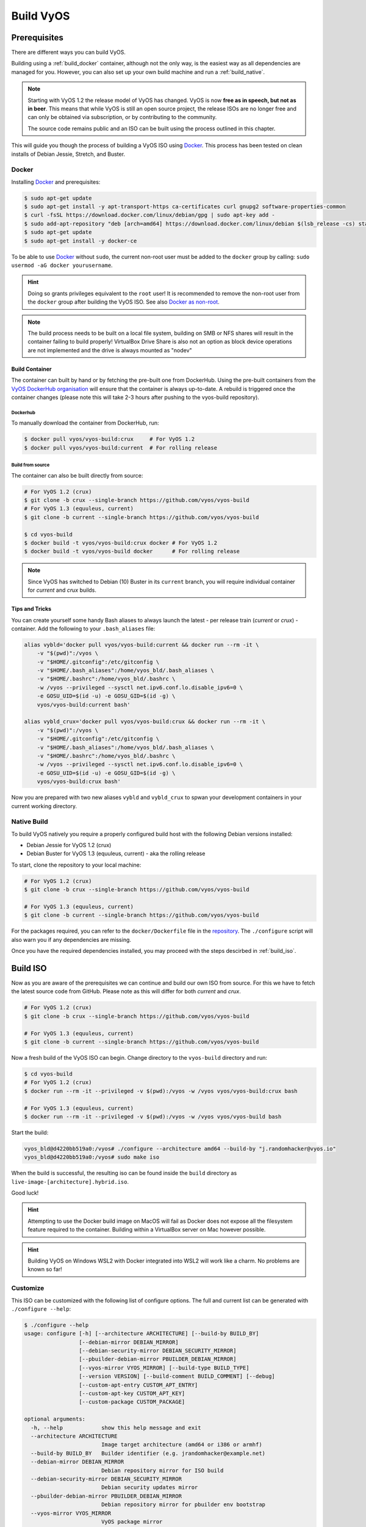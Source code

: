 .. _build:

##########
Build VyOS
##########

*************
Prerequisites
*************

There are different ways you can build VyOS.

Building using a :ref:`build_docker` container, although not the only way, is the
easiest way as all dependencies are managed for you. However, you can also
set up your own build machine and run a :ref:`build_native`.

.. note:: Starting with VyOS 1.2 the release model of VyOS has changed. VyOS
   is now **free as in speech, but not as in beer**. This means that while
   VyOS is still an open source project, the release ISOs are no longer free
   and can only be obtained via subscription, or by contributing to the
   community.

   The source code remains public and an ISO can be built using the process
   outlined in this chapter.

This will guide you though the process of building a VyOS ISO using Docker_.
This process has been tested on clean installs of Debian Jessie, Stretch, and
Buster.

.. _build_docker:

Docker
======

Installing Docker_ and prerequisites:

.. code-block:: none

  $ sudo apt-get update
  $ sudo apt-get install -y apt-transport-https ca-certificates curl gnupg2 software-properties-common
  $ curl -fsSL https://download.docker.com/linux/debian/gpg | sudo apt-key add -
  $ sudo add-apt-repository "deb [arch=amd64] https://download.docker.com/linux/debian $(lsb_release -cs) stable"
  $ sudo apt-get update
  $ sudo apt-get install -y docker-ce

To be able to use Docker_ without ``sudo``, the current non-root user must be
added to the ``docker`` group by calling: ``sudo usermod -aG docker
yourusername``.

.. hint:: Doing so grants privileges equivalent to the ``root`` user! It is
   recommended to remove the non-root user from the ``docker`` group after
   building the VyOS ISO. See also `Docker as non-root`_.

.. note:: The build process needs to be built on a local file system, building
   on SMB or NFS shares will result in the container failing to build properly!
   VirtualBox Drive Share is also not an option as block device operations
   are not implemented and the drive is always mounted as "nodev"

Build Container
---------------

The container can built by hand or by fetching the pre-built one from DockerHub.
Using the pre-built containers from the `VyOS DockerHub organisation`_ will
ensure that the container is always up-to-date. A rebuild is triggered once the
container changes (please note this will take 2-3 hours after pushing to the
vyos-build repository).

.. note: If you are using the pre-built container, it will be automatically
   downloaded from DockerHub if it is not found on your local machine when
   you build the ISO.

Dockerhub
^^^^^^^^^

To manually download the container from DockerHub, run:

.. code-block:: none

  $ docker pull vyos/vyos-build:crux     # For VyOS 1.2
  $ docker pull vyos/vyos-build:current  # For rolling release

Build from source
^^^^^^^^^^^^^^^^^

The container can also be built directly from source:

.. code-block:: none

  # For VyOS 1.2 (crux)
  $ git clone -b crux --single-branch https://github.com/vyos/vyos-build
  # For VyOS 1.3 (equuleus, current)
  $ git clone -b current --single-branch https://github.com/vyos/vyos-build

  $ cd vyos-build
  $ docker build -t vyos/vyos-build:crux docker # For VyOS 1.2
  $ docker build -t vyos/vyos-build docker      # For rolling release

.. note:: Since VyOS has switched to Debian (10) Buster in its ``current`` branch,
   you will require individual container for `current` and `crux` builds.

Tips and Tricks
---------------

You can create yourself some handy Bash aliases to always launch the latest -
per release train (`current` or `crux`) - container. Add the following to your
``.bash_aliases`` file:

.. code-block:: none

  alias vybld='docker pull vyos/vyos-build:current && docker run --rm -it \
      -v "$(pwd)":/vyos \
      -v "$HOME/.gitconfig":/etc/gitconfig \
      -v "$HOME/.bash_aliases":/home/vyos_bld/.bash_aliases \
      -v "$HOME/.bashrc":/home/vyos_bld/.bashrc \
      -w /vyos --privileged --sysctl net.ipv6.conf.lo.disable_ipv6=0 \
      -e GOSU_UID=$(id -u) -e GOSU_GID=$(id -g) \
      vyos/vyos-build:current bash'

  alias vybld_crux='docker pull vyos/vyos-build:crux && docker run --rm -it \
      -v "$(pwd)":/vyos \
      -v "$HOME/.gitconfig":/etc/gitconfig \
      -v "$HOME/.bash_aliases":/home/vyos_bld/.bash_aliases \
      -v "$HOME/.bashrc":/home/vyos_bld/.bashrc \
      -w /vyos --privileged --sysctl net.ipv6.conf.lo.disable_ipv6=0 \
      -e GOSU_UID=$(id -u) -e GOSU_GID=$(id -g) \
      vyos/vyos-build:crux bash'

Now you are prepared with two new aliases ``vybld`` and ``vybld_crux`` to spwan
your development containers in your current working directory.

.. _build_native:

Native Build
============

To build VyOS natively you require a properly configured build host with the
following Debian versions installed:

- Debian Jessie for VyOS 1.2 (crux)
- Debian Buster for VyOS 1.3 (equuleus, current) - aka the rolling release

To start, clone the repository to your local machine:

.. code-block:: none

  # For VyOS 1.2 (crux)
  $ git clone -b crux --single-branch https://github.com/vyos/vyos-build

  # For VyOS 1.3 (equuleus, current)
  $ git clone -b current --single-branch https://github.com/vyos/vyos-build

For the packages required, you can refer to the ``docker/Dockerfile`` file
in the repository_. The ``./configure`` script will also warn you if any
dependencies are missing.

Once you have the required dependencies installed, you may proceed with the
steps descirbed in :ref:`build_iso`.


.. _build_iso:

*********
Build ISO
*********

Now as you are aware of the prerequisites we can continue and build our own
ISO from source. For this we have to fetch the latest source code from GitHub.
Please note as this will differ for both `current` and `crux`.

.. code-block:: none

  # For VyOS 1.2 (crux)
  $ git clone -b crux --single-branch https://github.com/vyos/vyos-build

  # For VyOS 1.3 (equuleus, current)
  $ git clone -b current --single-branch https://github.com/vyos/vyos-build

Now a fresh build of the VyOS ISO can begin. Change directory to the ``vyos-build`` directory and run:

.. code-block:: none

  $ cd vyos-build
  # For VyOS 1.2 (crux)
  $ docker run --rm -it --privileged -v $(pwd):/vyos -w /vyos vyos/vyos-build:crux bash

  # For VyOS 1.3 (equuleus, current)
  $ docker run --rm -it --privileged -v $(pwd):/vyos -w /vyos vyos/vyos-build bash

Start the build:

.. code-block:: none

  vyos_bld@d4220bb519a0:/vyos# ./configure --architecture amd64 --build-by "j.randomhacker@vyos.io"
  vyos_bld@d4220bb519a0:/vyos# sudo make iso

When the build is successful, the resulting iso can be found inside the ``build``
directory as ``live-image-[architecture].hybrid.iso``.

Good luck!

.. hint:: Attempting to use the Docker build image on MacOS will fail as
   Docker does not expose all the filesystem feature required to the container.
   Building within a VirtualBox server on Mac however possible.

.. hint:: Building VyOS on Windows WSL2 with Docker integrated into WSL2 will work
   like a charm. No problems are known so far!

.. _build source:


.. _customize:

Customize
=========

This ISO can be customized with the following list of configure options.
The full and current list can be generated with ``./configure --help``:

.. code-block:: none

  $ ./configure --help
  usage: configure [-h] [--architecture ARCHITECTURE] [--build-by BUILD_BY]
                   [--debian-mirror DEBIAN_MIRROR]
                   [--debian-security-mirror DEBIAN_SECURITY_MIRROR]
                   [--pbuilder-debian-mirror PBUILDER_DEBIAN_MIRROR]
                   [--vyos-mirror VYOS_MIRROR] [--build-type BUILD_TYPE]
                   [--version VERSION] [--build-comment BUILD_COMMENT] [--debug]
                   [--custom-apt-entry CUSTOM_APT_ENTRY]
                   [--custom-apt-key CUSTOM_APT_KEY]
                   [--custom-package CUSTOM_PACKAGE]

  optional arguments:
    -h, --help            show this help message and exit
    --architecture ARCHITECTURE
                          Image target architecture (amd64 or i386 or armhf)
    --build-by BUILD_BY   Builder identifier (e.g. jrandomhacker@example.net)
    --debian-mirror DEBIAN_MIRROR
                          Debian repository mirror for ISO build
    --debian-security-mirror DEBIAN_SECURITY_MIRROR
                          Debian security updates mirror
    --pbuilder-debian-mirror PBUILDER_DEBIAN_MIRROR
                          Debian repository mirror for pbuilder env bootstrap
    --vyos-mirror VYOS_MIRROR
                          VyOS package mirror
    --build-type BUILD_TYPE
                          Build type, release or development
    --version VERSION     Version number (release builds only)
    --build-comment BUILD_COMMENT
                          Optional build comment
    --debug               Enable debug output
    --custom-apt-entry CUSTOM_APT_ENTRY
                          Custom APT entry
    --custom-apt-key CUSTOM_APT_KEY
                          Custom APT key file
    --custom-package CUSTOM_PACKAGE
                          Custom package to install from repositories

.. _build_custom_packages:

Packages
========

If you are brave enough to build yourself an ISO image containing any modified
package from our GitHub organisation - this is the place to be.

Any "modified" package may refer to an altered version of e.g. vyos-1x package
that you would like to test before filing a PullRequest on GitHub.

Building an ISO with any customized package is in no way different then
building a regular (customized or not) ISO image. Simply place your modified
`*.deb` package inside the `packages` folder within `vyos-build`. The build
process will then pickup your custom package and integrate it into your ISO.

Troubleshooting
===============

Debian APT is not very verbose when it comes to errors. If your ISO build breaks
for whatever reason and you supect its a problem with APT dependencies or
installation you can add this small patch which increases the APT verbosity
during ISO build.

.. code-block:: diff

  diff --git i/scripts/live-build-config w/scripts/live-build-config
  index 1b3b454..3696e4e 100755
  --- i/scripts/live-build-config
  +++ w/scripts/live-build-config
  @@ -57,7 +57,8 @@ lb config noauto \
           --firmware-binary false \
           --updates true \
           --security true \
  -        --apt-options "--yes -oAcquire::Check-Valid-Until=false" \
  +        --apt-options "--yes -oAcquire::Check-Valid-Until=false -oDebug::BuildDeps=true -oDebug::pkgDepCache::AutoInstall=true \
  +                             -oDebug::pkgDepCache::Marker=true -oDebug::pkgProblemResolver=true -oDebug::Acquire::gpgv=true" \
           --apt-indices false
           "${@}"
   """


Virtualization Platforms
========================

QEMU
----

Run following command after building the ISO image.

.. code-block:: none

  $ make qemu

VMware
------

Run following command after building the QEMU image.

.. code-block:: none

  $ make vmware

.. _build_packages:

********
Packages
********

VyOS itself comes with a bunch of packages which are specific to our system and
thus can not be found in any Debian mirrror. Those packages can be found at the
`VyOS GitHub project`_ in their source format can can easily be compiled into
a custom Debian (`*.deb`) package.

The easiest way to compile your package is with the above mentioned
:ref:`build_docker` container, it includes all required dependencies for
all VyOS related packages.

Assume we want to build the vyos-1x package on our own and modify it to our
needs. We first need to clone the repository from GitHub.

.. code-block:: none

  $ git clone https://github.com/vyos/vyos-1x

Build
=====

Launch Docker container and build package

.. code-block:: none

  # For VyOS 1.3 (equuleus, current)
  $ docker run --rm -it --privileged -v $(pwd):/vyos -w /vyos vyos/vyos-build bash

  # Change to source directory
  $ cd vyos-1x

  # Build DEB
  $ dpkg-buildpackage -uc -us -tc -b

After a minute or two you will find the generated DEB packages next to the vyos-1x
source directory:

.. code-block:: none

  # ls -al ../vyos-1x*.deb
  -rw-r--r-- 1 vyos_bld vyos_bld 567420 Aug  3 12:01 ../vyos-1x_1.3dev0-1847-gb6dcb0a8_all.deb
  -rw-r--r-- 1 vyos_bld vyos_bld   3808 Aug  3 12:01 ../vyos-1x-vmware_1.3dev0-1847-gb6dcb0a8_amd64.deb

Install
=======

To take your newly created package on a test drive you can simply SCP it to a
running VyOS instance and install the new `*.deb` package over the current
running one.

Just install using the following commands:

.. code-block:: none

  vyos@vyos:~$ dpkg --install /tmp/vyos-1x_1.3dev0-1847-gb6dcb0a8_all.deb
  (Reading database ... 58209 files and directories currently installed.)
  Preparing to unpack .../vyos-1x_1.3dev0-1847-gb6dcb0a8_all.deb ...
  Unpacking vyos-1x (1.3dev0-1847-gb6dcb0a8) over (1.3dev0-1847-gb6dcb0a8) ...
  Setting up vyos-1x (1.3dev0-1847-gb6dcb0a8) ...
  Processing triggers for rsyslog (8.1901.0-1) ...

You can also place the generated `*.deb` into your ISO build environment to
include it in a custom iso, see :ref:`build_custom_packages` for more
information.

.. warning:: Any packages in the packages directory will be added to the iso
   during build, replacing the upstream ones. Make sure you delete them (both
   the source directories and built deb packages) if you want to build an iso
   from purely upstream packages.

.. _Docker: https://www.docker.com
.. _`Docker as non-root`: https://docs.docker.com/install/linux/linux-postinstall/#manage-docker-as-a-non-root-user
.. _VyOS DockerHub organisation: https://hub.docker.com/u/vyos
.. _repository: https://github.com/vyos/vyos-build
.. _VyOS GitHub project: https://github.com/vyos
